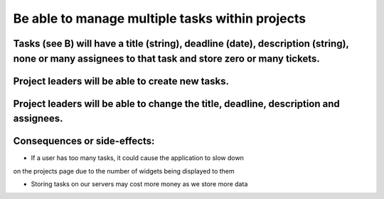 Be able to manage multiple tasks within projects
=================================================

Tasks (see B) will have a title (string), deadline (date), description (string), none or many assignees to that task and store zero or many tickets.
----------------------------------------------------------------------------------------------------------------------------------------------------

Project leaders will be able to create new tasks.
-------------------------------------------------

Project leaders will be able to change the title, deadline, description and assignees.
--------------------------------------------------------------------------------------

Consequences or side-effects: 
-----------------------------

- If a user has too many tasks, it could cause the application to slow down 
on the projects page due to the number of widgets being displayed to them

- Storing tasks on our servers may cost more money as we store more data